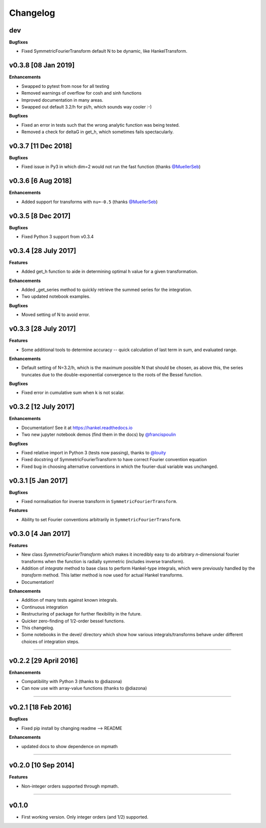 Changelog
=========

dev
---
**Bugfixes**

- Fixed SymmetricFourierTransform default N to be dynamic, like HankelTransform.

v0.3.8 [08 Jan 2019]
--------------------
**Enhancements**

- Swapped to pytest from nose for all testing
- Removed warnings of overflow for cosh and sinh functions
- Improved documentation in many areas.
- Swapped out default 3.2/h for pi/h, which sounds way cooler :-)

**Bugfixes**

- Fixed an error in tests such that the wrong analytic function was being tested.
- Removed a check for deltaG in get_h, which sometimes fails spectacularly.


v0.3.7 [11 Dec 2018]
--------------------
**Bugfixes**

- Fixed issue in Py3 in which dim=2 would not run the fast function (thanks `@MuellerSeb <https://github.com/MuellerSeb>`_)

v0.3.6 [6 Aug 2018]
-------------------
**Enhancements**

- Added support for transforms with ``nu=-0.5`` (thanks `@MuellerSeb <https://github.com/MuellerSeb>`_)

v0.3.5 [8 Dec 2017]
-------------------
**Bugfixes**

- Fixed Python 3 support from v0.3.4

v0.3.4 [28 July 2017]
---------------------
**Features**

- Added get_h function to aide in determining optimal h value for a given transformation.

**Enhancements**

- Added _get_series method to quickly retrieve the summed series for the integration.
- Two updated notebook examples.

**Bugfixes**

- Moved setting of N to avoid error.

v0.3.3 [28 July 2017]
---------------------
**Features**

- Some additional tools to determine accuracy -- quick calculation of last term in sum, and evaluated range.

**Enhancements**

- Default setting of N=3.2/h, which is the maximum possible N that should be chosen, as above this, the series truncates
  due to the double-exponential convergence to the roots of the Bessel function.

**Bugfixes**

- Fixed error in cumulative sum when k is not scalar.

v0.3.2 [12 July 2017]
---------------------
**Enhancements**

- Documentation! See it at https://hankel.readthedocs.io
- Two new jupyter notebook demos (find them in the docs) by `@francispoulin <https://github.com/francispoulin>`_

**Bugfixes**

- Fixed relative import in Python 3 (tests now passing), thanks to `@louity <https://github.com/louity>`_
- Fixed docstring of SymmetricFourierTransform to have correct Fourier convention equation
- Fixed bug in choosing alternative conventions in which the fourier-dual variable was unchanged.

v0.3.1 [5 Jan 2017]
-------------------
**Bugfixes**

- Fixed normalisation for inverse transform in ``SymmetricFourierTransform``.

**Features**

- Ability to set Fourier conventions arbitrarily in ``SymmetricFourierTransform``.


v0.3.0 [4 Jan 2017]
-------------------
**Features**

- New class `SymmetricFourierTransform` which makes it incredibly easy to do arbitrary *n*-dimensional
  fourier transforms when the function is radially symmetric (includes inverse transform).
- Addition of `integrate` method to base class to perform Hankel-type integrals, which were previously
  handled by the `transform` method. This latter method is now used for actual Hankel transforms.
- Documentation!

**Enhancements**

- Addition of many tests against known integrals.
- Continuous integration
- Restructuring of package for further flexibility in the future.
- Quicker zero-finding of 1/2-order bessel functions.
- This changelog.
- Some notebooks in the devel/ directory which show how various integrals/transforms behave under
  different choices of integration steps.

---------

v0.2.2 [29 April 2016]
----------------------

**Enhancements**

- Compatibility with Python 3 (thanks to @diazona)
- Can now use with array-value functions (thanks to @diazona)

---------

v0.2.1 [18 Feb 2016]
--------------------

**Bugfixes**

- Fixed pip install by changing readme --> README

**Enhancements**

- updated docs to show dependence on mpmath

---------

v0.2.0 [10 Sep 2014]
--------------------


**Features**

* Non-integer orders supported through mpmath.

---------

v0.1.0
------
- First working version. Only integer orders (and 1/2) supported.
